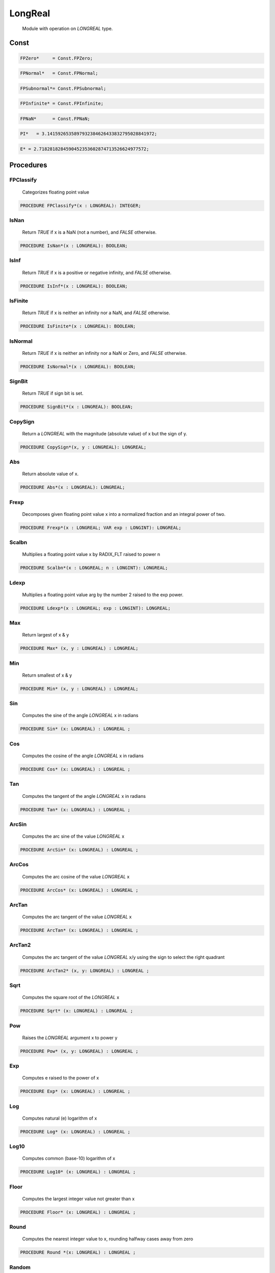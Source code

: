 .. index::
    single: LongReal

.. _LongReal:

********
LongReal
********

 Module with operation on `LONGREAL` type. 

Const
=====

.. code-block:: modula2

    FPZero*     = Const.FPZero;

.. code-block:: modula2

    FPNormal*   = Const.FPNormal;

.. code-block:: modula2

    FPSubnormal*= Const.FPSubnormal;

.. code-block:: modula2

    FPInfinite* = Const.FPInfinite;

.. code-block:: modula2

    FPNaN*      = Const.FPNaN;

.. code-block:: modula2

    PI*   = 3.1415926535897932384626433832795028841972;

.. code-block:: modula2

    E* = 2.7182818284590452353602874713526624977572;

Procedures
==========

.. _LongReal.FPClassify:

FPClassify
----------

 Categorizes floating point value 

.. code-block:: modula2

    PROCEDURE FPClassify*(x : LONGREAL): INTEGER;

.. _LongReal.IsNan:

IsNan
-----

 Return `TRUE` if x is a NaN (not a number), and `FALSE` otherwise. 

.. code-block:: modula2

    PROCEDURE IsNan*(x : LONGREAL): BOOLEAN;

.. _LongReal.IsInf:

IsInf
-----

 Return `TRUE` if x is a positive or negative infinity, and `FALSE` otherwise. 

.. code-block:: modula2

    PROCEDURE IsInf*(x : LONGREAL): BOOLEAN;

.. _LongReal.IsFinite:

IsFinite
--------

 Return `TRUE` if x is neither an infinity nor a NaN, and `FALSE` otherwise.

.. code-block:: modula2

    PROCEDURE IsFinite*(x : LONGREAL): BOOLEAN;

.. _LongReal.IsNormal:

IsNormal
--------

 Return `TRUE` if x is neither an infinity nor a NaN or Zero, and `FALSE` otherwise.

.. code-block:: modula2

    PROCEDURE IsNormal*(x : LONGREAL): BOOLEAN;

.. _LongReal.SignBit:

SignBit
-------

 Return `TRUE` if sign bit is set. 

.. code-block:: modula2

    PROCEDURE SignBit*(x : LONGREAL): BOOLEAN;

.. _LongReal.CopySign:

CopySign
--------

 Return a `LONGREAL` with the magnitude (absolute value) of x but the sign of y. 

.. code-block:: modula2

    PROCEDURE CopySign*(x, y : LONGREAL): LONGREAL;

.. _LongReal.Abs:

Abs
---

 Return absolute value of x. 

.. code-block:: modula2

    PROCEDURE Abs*(x : LONGREAL): LONGREAL;

.. _LongReal.Frexp:

Frexp
-----

 Decomposes given floating point value x into a normalized fraction and an integral power of two. 

.. code-block:: modula2

    PROCEDURE Frexp*(x : LONGREAL; VAR exp : LONGINT): LONGREAL;

.. _LongReal.Scalbn:

Scalbn
------

 Multiplies a floating point value x by RADIX_FLT raised to power n 

.. code-block:: modula2

    PROCEDURE Scalbn*(x : LONGREAL; n : LONGINT): LONGREAL;

.. _LongReal.Ldexp:

Ldexp
-----

 Multiplies a floating point value arg by the number 2 raised to the exp power. 

.. code-block:: modula2

    PROCEDURE Ldexp*(x : LONGREAL; exp : LONGINT): LONGREAL;

.. _LongReal.Max:

Max
---

 Return largest of x & y 

.. code-block:: modula2

    PROCEDURE Max* (x, y : LONGREAL) : LONGREAL;

.. _LongReal.Min:

Min
---

 Return smallest of x & y 

.. code-block:: modula2

    PROCEDURE Min* (x, y : LONGREAL) : LONGREAL;

.. _LongReal.Sin:

Sin
---

 Computes the sine of the angle `LONGREAL` x in radians 

.. code-block:: modula2

    PROCEDURE Sin* (x: LONGREAL) : LONGREAL ;

.. _LongReal.Cos:

Cos
---

 Computes the cosine of the angle `LONGREAL` x in radians 

.. code-block:: modula2

    PROCEDURE Cos* (x: LONGREAL) : LONGREAL ;

.. _LongReal.Tan:

Tan
---

 Computes the tangent of the angle `LONGREAL` x in radians 

.. code-block:: modula2

    PROCEDURE Tan* (x: LONGREAL) : LONGREAL ;

.. _LongReal.ArcSin:

ArcSin
------

 Computes the arc sine of the value `LONGREAL` x 

.. code-block:: modula2

    PROCEDURE ArcSin* (x: LONGREAL) : LONGREAL ;

.. _LongReal.ArcCos:

ArcCos
------

 Computes the arc cosine of the value `LONGREAL` x 

.. code-block:: modula2

    PROCEDURE ArcCos* (x: LONGREAL) : LONGREAL ;

.. _LongReal.ArcTan:

ArcTan
------

 Computes the arc tangent of the value `LONGREAL` x 

.. code-block:: modula2

    PROCEDURE ArcTan* (x: LONGREAL) : LONGREAL ;

.. _LongReal.ArcTan2:

ArcTan2
-------

 Computes the arc tangent of the value `LONGREAL` x/y using the sign to select the right quadrant 

.. code-block:: modula2

    PROCEDURE ArcTan2* (x, y: LONGREAL) : LONGREAL ;

.. _LongReal.Sqrt:

Sqrt
----

 Computes the square root of the `LONGREAL` x 

.. code-block:: modula2

    PROCEDURE Sqrt* (x: LONGREAL) : LONGREAL ;

.. _LongReal.Pow:

Pow
---

 Raises the `LONGREAL` argument x to power y 

.. code-block:: modula2

    PROCEDURE Pow* (x, y: LONGREAL) : LONGREAL ;

.. _LongReal.Exp:

Exp
---

 Computes e raised to the power of x 

.. code-block:: modula2

    PROCEDURE Exp* (x: LONGREAL) : LONGREAL ;

.. _LongReal.Log:

Log
---

 Computes natural (e) logarithm of x 

.. code-block:: modula2

    PROCEDURE Log* (x: LONGREAL) : LONGREAL ;

.. _LongReal.Log10:

Log10
-----

 Computes common (base-10) logarithm of x 

.. code-block:: modula2

    PROCEDURE Log10* (x: LONGREAL) : LONGREAL ;

.. _LongReal.Floor:

Floor
-----

 Computes the largest integer value not greater than x 

.. code-block:: modula2

    PROCEDURE Floor* (x: LONGREAL) : LONGREAL ;

.. _LongReal.Round:

Round
-----

 Computes the nearest integer value to x, rounding halfway cases away from zero 

.. code-block:: modula2

    PROCEDURE Round *(x: LONGREAL) : LONGREAL ;

.. _LongReal.Random:

Random
------

 Next psuedo random number between min and max or 0. -> 1. if both min & max = 0

.. code-block:: modula2

    PROCEDURE Random* (min := 0., max := 0. : LONGREAL): LONGREAL;

.. _LongReal.FromString:

FromString
----------


Convert string `str` to `LONGREAL` in either decimal or hex format and
optional `start` and `length` into `str`.

The benifit of the hex format is that the conversion is always exact.

TODO : Fix overflow/underflow (return INF/-INF) and add rounding to many digits.
       Skip trailing or leading zeros.

Return `TRUE` if success.


.. code-block:: modula2

    PROCEDURE FromString* (VAR result : LONGREAL; str- : ARRAY OF CHAR; base := 10 : INTEGER; start := 0 : LONGINT ; length := -1 : LONGINT): BOOLEAN;

.. _LongReal.WordsToLongReal:

WordsToLongReal
---------------


Convert hi & lo 32bit numbers to `LONGREAL`.

This is neede due to a limitation in the `XDS`
compiler where 64bit hex constants is not available.


.. code-block:: modula2

    PROCEDURE WordsToLongReal*(VAR dst : LONGREAL; hi, lo : Type.WORD);

